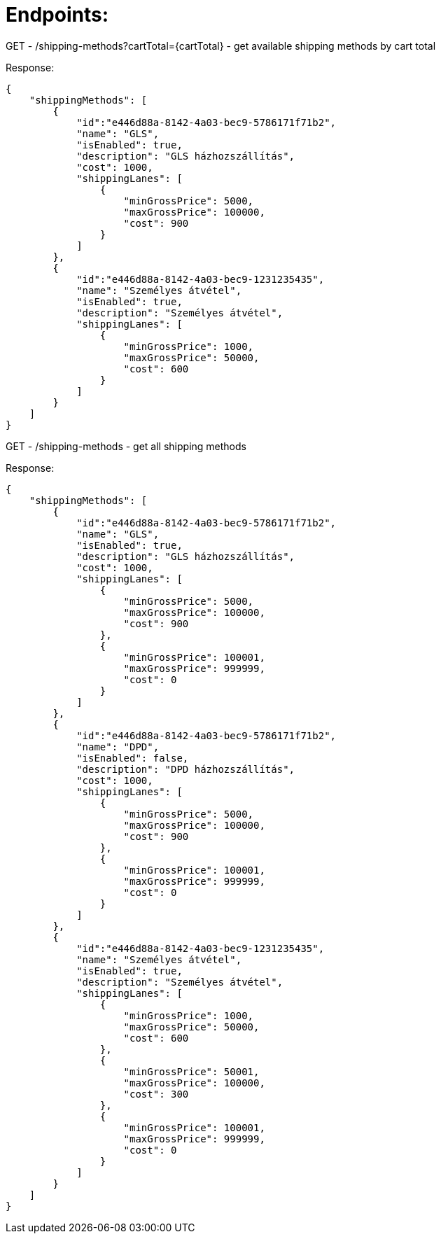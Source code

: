 # Endpoints:

GET - /shipping-methods?cartTotal={cartTotal} - get available shipping methods by cart total

Response:

```
{
    "shippingMethods": [
        {
            "id":"e446d88a-8142-4a03-bec9-5786171f71b2",
            "name": "GLS",
            "isEnabled": true,
            "description": "GLS házhozszállítás",
            "cost": 1000,
            "shippingLanes": [
                {
                    "minGrossPrice": 5000,
                    "maxGrossPrice": 100000,
                    "cost": 900
                }
            ]
        },
        {
            "id":"e446d88a-8142-4a03-bec9-1231235435",
            "name": "Személyes átvétel",
            "isEnabled": true,
            "description": "Személyes átvétel",
            "shippingLanes": [
                {
                    "minGrossPrice": 1000,
                    "maxGrossPrice": 50000,
                    "cost": 600
                }
            ]
        }
    ]
}
```

GET - /shipping-methods - get all shipping methods

Response:

```
{
    "shippingMethods": [
        {
            "id":"e446d88a-8142-4a03-bec9-5786171f71b2",
            "name": "GLS",
            "isEnabled": true,
            "description": "GLS házhozszállítás",
            "cost": 1000,
            "shippingLanes": [
                {
                    "minGrossPrice": 5000,
                    "maxGrossPrice": 100000,
                    "cost": 900
                },
                {
                    "minGrossPrice": 100001,
                    "maxGrossPrice": 999999,
                    "cost": 0
                }
            ]
        },
        {
            "id":"e446d88a-8142-4a03-bec9-5786171f71b2",
            "name": "DPD",
            "isEnabled": false,
            "description": "DPD házhozszállítás",
            "cost": 1000,
            "shippingLanes": [
                {
                    "minGrossPrice": 5000,
                    "maxGrossPrice": 100000,
                    "cost": 900
                },
                {
                    "minGrossPrice": 100001,
                    "maxGrossPrice": 999999,
                    "cost": 0
                }
            ]
        },
        {
            "id":"e446d88a-8142-4a03-bec9-1231235435",
            "name": "Személyes átvétel",
            "isEnabled": true,
            "description": "Személyes átvétel",
            "shippingLanes": [
                {
                    "minGrossPrice": 1000,
                    "maxGrossPrice": 50000,
                    "cost": 600
                },
                {
                    "minGrossPrice": 50001,
                    "maxGrossPrice": 100000,
                    "cost": 300
                },
                {
                    "minGrossPrice": 100001,
                    "maxGrossPrice": 999999,
                    "cost": 0
                }
            ]
        }
    ]
}
```






